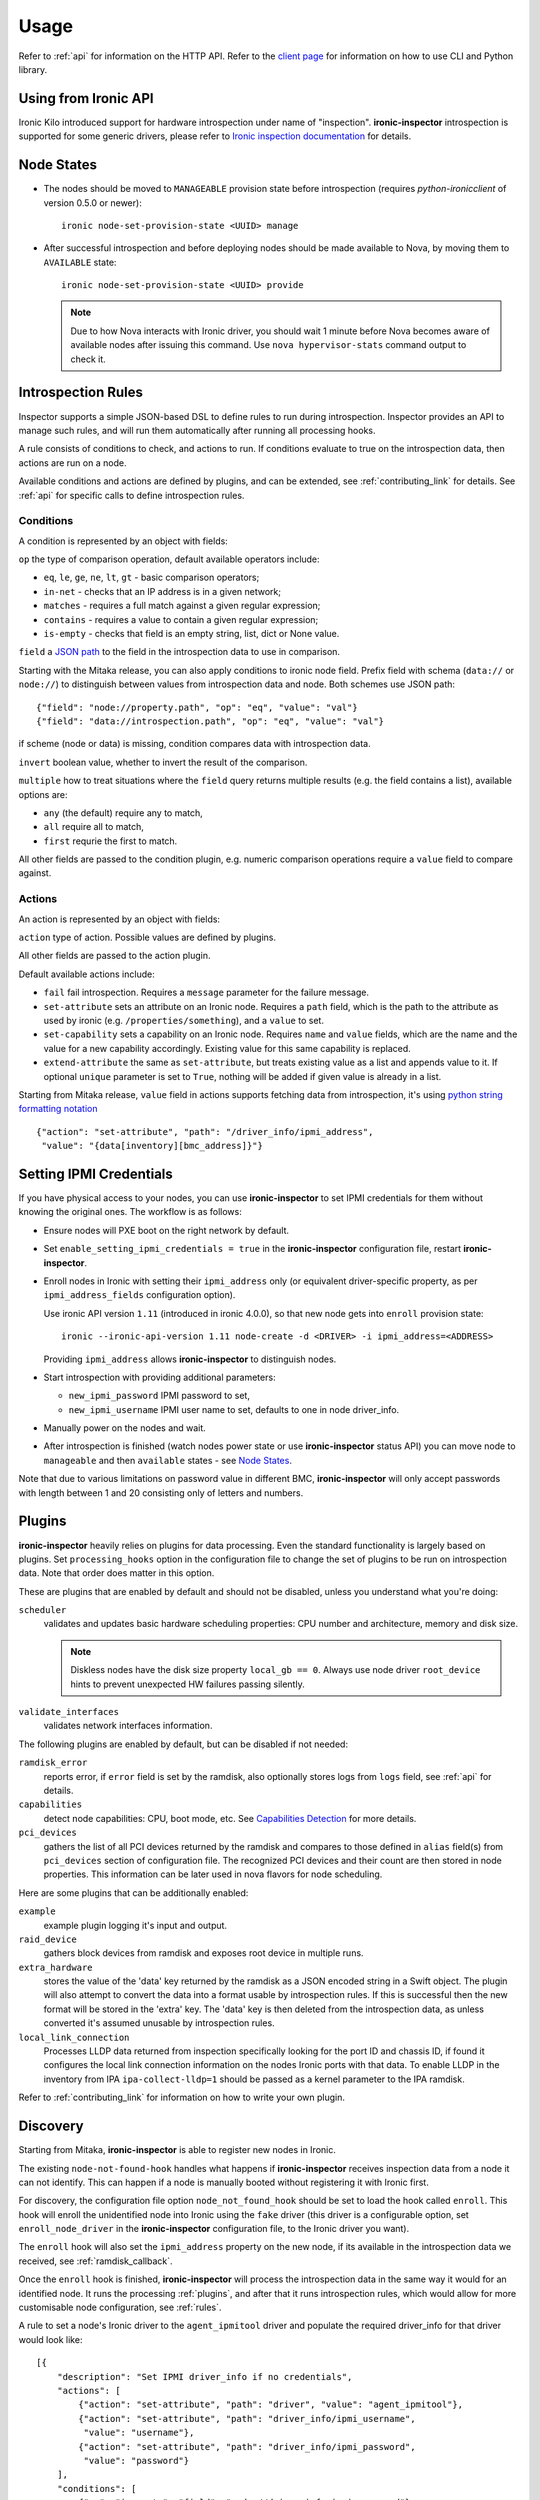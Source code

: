.. _usage:

Usage
=====

Refer to :ref:`api` for information on the HTTP API.
Refer to the `client page`_ for information on how to use CLI and Python
library.

.. _client page: https://pypi.python.org/pypi/python-ironic-inspector-client

Using from Ironic API
~~~~~~~~~~~~~~~~~~~~~

Ironic Kilo introduced support for hardware introspection under name of
"inspection". **ironic-inspector** introspection is supported for some generic
drivers, please refer to `Ironic inspection documentation`_ for details.

.. _Ironic inspection documentation: http://docs.openstack.org/developer/ironic/deploy/install-guide.html#hardware-inspection

.. _node_states:

Node States
~~~~~~~~~~~

* The nodes should be moved to ``MANAGEABLE`` provision state before
  introspection (requires *python-ironicclient* of version 0.5.0 or newer)::

    ironic node-set-provision-state <UUID> manage

* After successful introspection and before deploying nodes should be made
  available to Nova, by moving them to ``AVAILABLE`` state::

    ironic node-set-provision-state <UUID> provide

  .. note::
    Due to how Nova interacts with Ironic driver, you should wait 1 minute
    before Nova becomes aware of available nodes after issuing this command.
    Use ``nova hypervisor-stats`` command output to check it.

.. _rules:

Introspection Rules
~~~~~~~~~~~~~~~~~~~

Inspector supports a simple JSON-based DSL to define rules to run during
introspection. Inspector provides an API to manage such rules, and will run
them automatically after running all processing hooks.

A rule consists of conditions to check, and actions to run. If conditions
evaluate to true on the introspection data, then actions are run on a node.

Available conditions and actions are defined by plugins, and can be extended,
see :ref:`contributing_link` for details. See :ref:`api` for specific calls
to define introspection rules.

Conditions
^^^^^^^^^^

A condition is represented by an object with fields:

``op`` the type of comparison operation, default available operators include:

* ``eq``, ``le``, ``ge``, ``ne``, ``lt``, ``gt`` - basic comparison operators;

* ``in-net`` - checks that an IP address is in a given network;

* ``matches`` - requires a full match against a given regular expression;

* ``contains`` - requires a value to contain a given regular expression;

* ``is-empty`` - checks that field is an empty string, list, dict or
  None value.

``field`` a `JSON path <http://goessner.net/articles/JsonPath/>`_ to the field
in the introspection data to use in comparison.

Starting with the Mitaka release, you can also apply conditions to ironic node
field. Prefix field with schema (``data://`` or ``node://``) to distinguish
between values from introspection data and node. Both schemes use JSON path::

    {"field": "node://property.path", "op": "eq", "value": "val"}
    {"field": "data://introspection.path", "op": "eq", "value": "val"}

if scheme (node or data) is missing, condition compares data with
introspection data.

``invert`` boolean value, whether to invert the result of the comparison.

``multiple`` how to treat situations where the ``field`` query returns multiple
results (e.g. the field contains a list), available options are:

* ``any`` (the default) require any to match,
* ``all`` require all to match,
* ``first`` requrie the first to match.

All other fields are passed to the condition plugin, e.g. numeric comparison
operations require a ``value`` field to compare against.

Actions
^^^^^^^

An action is represented by an object with fields:

``action`` type of action. Possible values are defined by plugins.

All other fields are passed to the action plugin.

Default available actions include:

* ``fail`` fail introspection. Requires a ``message`` parameter for the failure
  message.

* ``set-attribute`` sets an attribute on an Ironic node. Requires a ``path``
  field, which is the path to the attribute as used by ironic (e.g.
  ``/properties/something``), and a ``value`` to set.

* ``set-capability`` sets a capability on an Ironic node. Requires ``name``
  and ``value`` fields, which are the name and the value for a new capability
  accordingly. Existing value for this same capability is replaced.

* ``extend-attribute`` the same as ``set-attribute``, but treats existing
  value as a list and appends value to it. If optional ``unique`` parameter is
  set to ``True``, nothing will be added if given value is already in a list.

Starting from Mitaka release, ``value`` field in actions supports fetching data
from introspection, it's using `python string formatting notation
<https://docs.python.org/2/library/string.html#formatspec>`_ ::

    {"action": "set-attribute", "path": "/driver_info/ipmi_address",
     "value": "{data[inventory][bmc_address]}"}

.. _setting-ipmi-creds:

Setting IPMI Credentials
~~~~~~~~~~~~~~~~~~~~~~~~

If you have physical access to your nodes, you can use **ironic-inspector** to
set IPMI credentials for them without knowing the original ones. The workflow
is as follows:

* Ensure nodes will PXE boot on the right network by default.

* Set ``enable_setting_ipmi_credentials = true`` in the **ironic-inspector**
  configuration file, restart **ironic-inspector**.

* Enroll nodes in Ironic with setting their ``ipmi_address`` only (or
  equivalent driver-specific property, as per ``ipmi_address_fields``
  configuration option).

  Use ironic API version ``1.11`` (introduced in ironic 4.0.0),
  so that new node gets into ``enroll`` provision state::

    ironic --ironic-api-version 1.11 node-create -d <DRIVER> -i ipmi_address=<ADDRESS>

  Providing ``ipmi_address`` allows **ironic-inspector** to distinguish nodes.

* Start introspection with providing additional parameters:

  * ``new_ipmi_password`` IPMI password to set,
  * ``new_ipmi_username`` IPMI user name to set, defaults to one in node
    driver_info.

* Manually power on the nodes and wait.

* After introspection is finished (watch nodes power state or use
  **ironic-inspector** status API) you can move node to ``manageable`` and
  then ``available`` states - see `Node States`_.

Note that due to various limitations on password value in different BMC,
**ironic-inspector** will only accept passwords with length between 1 and 20
consisting only of letters and numbers.

.. _plugins:

Plugins
~~~~~~~

**ironic-inspector** heavily relies on plugins for data processing. Even the
standard functionality is largely based on plugins. Set ``processing_hooks``
option in the configuration file to change the set of plugins to be run on
introspection data. Note that order does matter in this option.

These are plugins that are enabled by default and should not be disabled,
unless you understand what you're doing:

``scheduler``
    validates and updates basic hardware scheduling properties: CPU number and
    architecture, memory and disk size.

    .. note::

      Diskless nodes have the disk size property ``local_gb == 0``. Always use
      node driver ``root_device`` hints to prevent unexpected HW failures
      passing silently.

``validate_interfaces``
    validates network interfaces information.

The following plugins are enabled by default, but can be disabled if not
needed:

``ramdisk_error``
    reports error, if ``error`` field is set by the ramdisk, also optionally
    stores logs from ``logs`` field, see :ref:`api` for details.
``capabilities``
    detect node capabilities: CPU, boot mode, etc. See `Capabilities
    Detection`_ for more details.
``pci_devices``
    gathers the list of all PCI devices returned by the ramdisk and compares to
    those defined in ``alias`` field(s) from ``pci_devices`` section of
    configuration file. The recognized PCI devices and their count are then
    stored in node properties. This information can be later used in nova
    flavors for node scheduling.

Here are some plugins that can be additionally enabled:

``example``
    example plugin logging it's input and output.
``raid_device``
    gathers block devices from ramdisk and exposes root device in multiple
    runs.
``extra_hardware``
    stores the value of the 'data' key returned by the ramdisk as a JSON
    encoded string in a Swift object. The plugin will also attempt to convert
    the data into a format usable by introspection rules. If this is successful
    then the new format will be stored in the 'extra' key. The 'data' key is
    then deleted from the introspection data, as unless converted it's assumed
    unusable by introspection rules.
``local_link_connection``
    Processes LLDP data returned from inspection specifically looking for the
    port ID and chassis ID, if found it configures the local link connection
    information on the nodes Ironic ports with that data. To enable LLDP in the
    inventory from IPA ``ipa-collect-lldp=1`` should be passed as a kernel
    parameter to the IPA ramdisk.

Refer to :ref:`contributing_link` for information on how to write your
own plugin.

Discovery
~~~~~~~~~

Starting from Mitaka, **ironic-inspector** is able to register new nodes
in Ironic.

The existing ``node-not-found-hook`` handles what happens if
**ironic-inspector** receives inspection data from a node it can not identify.
This can happen if a node is manually booted without registering it with
Ironic first.

For discovery, the configuration file option ``node_not_found_hook`` should be
set to load the hook called ``enroll``. This hook will enroll the unidentified
node into Ironic using the ``fake`` driver (this driver is a configurable
option, set ``enroll_node_driver`` in the **ironic-inspector** configuration
file, to the Ironic driver you want).

The ``enroll`` hook will also set the ``ipmi_address`` property on the new
node, if its available in the introspection data we received,
see :ref:`ramdisk_callback`.

Once the ``enroll`` hook is finished, **ironic-inspector** will process the
introspection data in the same way it would for an identified node. It runs
the processing :ref:`plugins`, and after that it runs introspection
rules, which would allow for more customisable node configuration,
see :ref:`rules`.

A rule to set a node's Ironic driver to the ``agent_ipmitool`` driver and
populate the required driver_info for that driver would look like::

    [{
        "description": "Set IPMI driver_info if no credentials",
        "actions": [
            {"action": "set-attribute", "path": "driver", "value": "agent_ipmitool"},
            {"action": "set-attribute", "path": "driver_info/ipmi_username",
             "value": "username"},
            {"action": "set-attribute", "path": "driver_info/ipmi_password",
             "value": "password"}
        ],
        "conditions": [
            {"op": "is-empty", "field": "node://driver_info.ipmi_password"},
            {"op": "is-empty", "field": "node://driver_info.ipmi_username"}
        ]
    },{
        "description": "Set deploy info if not already set on node",
        "actions": [
            {"action": "set-attribute", "path": "driver_info/deploy_kernel",
             "value": "<glance uuid>"},
            {"action": "set-attribute", "path": "driver_info/deploy_ramdisk",
             "value": "<glance uuid>"}
        ],
        "conditions": [
            {"op": "is-empty", "field": "node://driver_info.deploy_ramdisk"},
            {"op": "is-empty", "field": "node://driver_info.deploy_kernel"}
        ]
    }]

All nodes discovered and enrolled via the ``enroll`` hook, will contain an
``auto_discovered`` flag in the introspection data, this flag makes it
possible to distinguish between manually enrolled nodes and auto-discovered
nodes in the introspection rules using the rule condition ``eq``::

    {
        "description": "Enroll auto-discovered nodes with fake driver",
        "actions": [
            {"action": "set-attribute", "path": "driver", "value": "fake"}
        ],
        "conditions": [
            {"op": "eq", "field": "data://auto_discovered", "value": true}
        ]
    }

Reapplying introspection on stored data
~~~~~~~~~~~~~~~~~~~~~~~~~~~~~~~~~~~~~~~

To allow correcting mistakes in introspection rules the API provides
an entry point that triggers the introspection over stored data.  The
data to use for processing is kept in Swift separately from the data
already processed.  Reapplying introspection overwrites processed data
in the store.  Updating the introspection data through the endpoint
isn't supported yet.  Following preconditions are checked before
reapplying introspection:

* no data is being sent along with the request
* Swift store is configured and enabled
* introspection data is stored in Swift for the node UUID
* node record is kept in database for the UUID
* introspection is not ongoing for the node UUID

Should the preconditions fail an immediate response is given to the
user:

* ``400`` if the request contained data or in case Swift store is not
  enabled in configuration
* ``404`` in case Ironic doesn't keep track of the node UUID
* ``409`` if an introspection is already ongoing for the node

If the preconditions are met a background task is executed to carry
out the processing and a ``202 Accepted`` response is returned to the
endpoint user.  As requested, these steps are performed in the
background task:

* preprocessing hooks
* post processing hooks, storing result in Swift
* introspection rules

These steps are avoided, based on the feature requirements:

* ``node_not_found_hook`` is skipped
* power operations
* roll-back actions done by hooks

Limitations:

* IPMI credentials are not updated --- ramdisk not running
* there's no way to update the unprocessed data atm.
* the unprocessed data is never cleaned from the store
* check for stored data presence is performed in background;
  missing data situation still results in a ``202`` response

Capabilities Detection
~~~~~~~~~~~~~~~~~~~~~~

Starting with the Newton release, **Ironic Inspector** can optionally discover
several node capabilities. A recent (Newton or newer) IPA image is required
for it to work.

Boot mode
^^^^^^^^^

The current boot mode (BIOS or UEFI) can be detected and recorded as
``boot_mode`` capability in Ironic. It will make some drivers to change their
behaviour to account for this capability. Set the ``[capabilities]boot_mode``
configuration option to ``True`` to enable.

CPU capabilities
^^^^^^^^^^^^^^^^

Several CPU flags are detected by default and recorded as following
capabilities:

* ``cpu_aes`` AES instructions.

* ``cpu_vt`` virtualization support.

* ``cpu_txt`` TXT support.

* ``cpu_hugepages`` huge pages (2 MiB) support.

* ``cpu_hugepages_1g`` huge pages (1 GiB) support.

It is possible to define your own rules for detecting CPU capabilities.
Set the ``[capabilities]cpu_flags`` configuration option to a mapping between
a CPU flag and a capability, for example::

    cpu_flags = aes:cpu_aes,svm:cpu_vt,vmx:cpu_vt

See the default value of this option for a more detail example.
